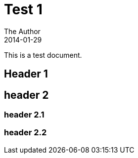 = Test 1
The Author
2014-01-29

This is a test document.

== Header 1

== header 2

=== header 2.1

=== header 2.2
